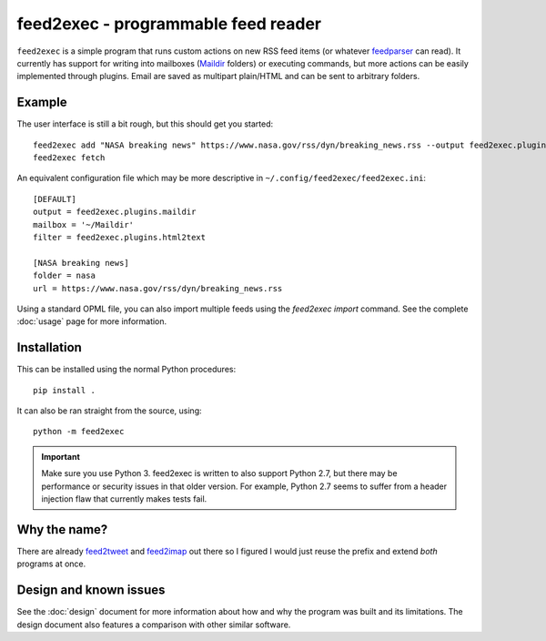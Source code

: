 ======================================
 feed2exec - programmable feed reader
======================================

``feed2exec`` is a simple program that runs custom actions on new RSS
feed items (or whatever `feedparser`_ can read). It currently has
support for writing into mailboxes (`Maildir`_ folders) or executing
commands, but more actions can be easily implemented through
plugins. Email are saved as multipart plain/HTML and can be sent to
arbitrary folders.

 .. _feedparser: https://pypi.python.org/pypi/feedparser
 .. _Maildir: https://en.wikipedia.org/wiki/Maildir

Example
-------

The user interface is still a bit rough, but this should get you
started::

    feed2exec add "NASA breaking news" https://www.nasa.gov/rss/dyn/breaking_news.rss --output feed2exec.plugins.maildir --filter feed2exec.plugins.html2text
    feed2exec fetch

An equivalent configuration file which may be more descriptive in
``~/.config/feed2exec/feed2exec.ini``::

  [DEFAULT]
  output = feed2exec.plugins.maildir
  mailbox = '~/Maildir'
  filter = feed2exec.plugins.html2text

  [NASA breaking news]
  folder = nasa
  url = https://www.nasa.gov/rss/dyn/breaking_news.rss

Using a standard OPML file, you can also import multiple feeds using
the `feed2exec import` command. See the complete :doc:`usage` page for
more information.

Installation
------------

This can be installed using the normal Python procedures::

  pip install .

It can also be ran straight from the source, using::

  python -m feed2exec

.. important:: Make sure you use Python 3. feed2exec is written to
               also support Python 2.7, but there may be performance
               or security issues in that older version. For example,
               Python 2.7 seems to suffer from a header injection flaw
               that currently makes tests fail.

Why the name?
-------------

There are already `feed2tweet`_ and `feed2imap`_ out there so I
figured I would just reuse the prefix and extend *both* programs at
once.

.. _feed2tweet: https://github.com/chaica/feed2tweet
.. _feed2imap: https://github.com/feed2imap/feed2imap/

.. marker-toc

Design and known issues
-----------------------

See the :doc:`design` document for more information about how and why
the program was built and its limitations. The design document also
features a comparison with other similar software.
